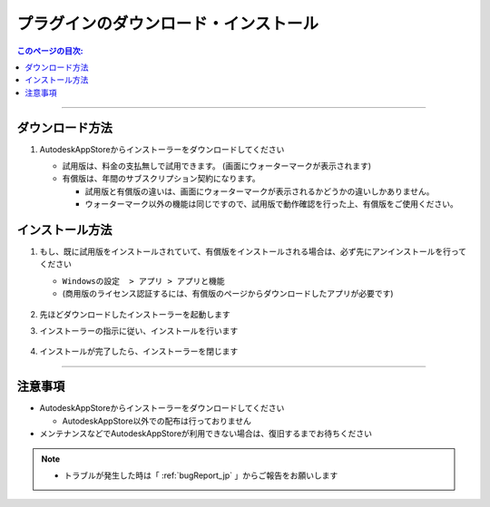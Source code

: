 プラグインのダウンロード・インストール
######################################

.. contents:: このページの目次:
   :depth: 2
   :local:

++++

.. _how-to-plugin-install_jp:

ダウンロード方法
****************

.. * [試用版] `Trial version Download`_
.. * [商用版] `Commercial version Download`_

1. AutodeskAppStoreからインストーラーをダウンロードしてください

   * 試用版は、料金の支払無しで試用できます。 (画面にウォーターマークが表示されます)
   * 有償版は、年間のサブスクリプション契約になります。

     * 試用版と有償版の違いは、画面にウォーターマークが表示されるかどうかの違いしかありません。
     * ウォーターマーク以外の機能は同じですので、試用版で動作確認を行った上、有償版をご使用ください。

   .. figure:: ../../_images/install_downloadAppPage.png
      :alt: downloadAppPage


インストール方法
****************

1. もし、既に試用版をインストールされていて、有償版をインストールされる場合は、必ず先にアンインストールを行ってください

   * ``Windowsの設定  > アプリ > アプリと機能``
   * (商用版のライセンス認証するには、有償版のページからダウンロードしたアプリが必要です)

   .. figure:: ../../_images/install_uninstall.png
         :alt: Uninstall

2. 先ほどダウンロードしたインストーラーを起動します
3. インストーラーの指示に従い、インストールを行います

   .. figure:: ../../_images/install_installer.png
      :alt: installer

4. インストールが完了したら、インストーラーを閉じます

++++

注意事項
********

* AutodeskAppStoreからインストーラーをダウンロードしてください

  * AutodeskAppStore以外での配布は行っておりません

* メンテナンスなどでAutodeskAppStoreが利用できない場合は、復旧するまでお待ちください

.. note::
   * トラブルが発生した時は「 :ref:`bugReport_jp` 」からご報告をお願いします


.. _Trial version Download: https://apps.autodesk.com/MAYA/ja/List/Search?isAppSearch=True&searchboxstore=MAYA
.. _Commercial version Download: https://apps.autodesk.com/MAYA/ja/List/Search?isAppSearch=True&searchboxstore=MAYA

.. _Issues: https://github.com/PluginMania/RenderOverrideForMaya/issues
